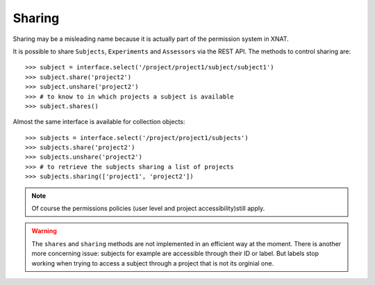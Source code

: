 Sharing
-------

Sharing may be a misleading name because it is actually part of
the permission system in XNAT.

It is possible to share ``Subjects``, ``Experiments`` and
``Assessors`` via the REST API.  The methods to control sharing are::

    >>> subject = interface.select('/project/project1/subject/subject1')
    >>> subject.share('project2')
    >>> subject.unshare('project2')
    >>> # to know to in which projects a subject is available
    >>> subject.shares()

Almost the same interface is available for collection objects::

    >>> subjects = interface.select('/project/project1/subjects')
    >>> subjects.share('project2')
    >>> subjects.unshare('project2')
    >>> # to retrieve the subjects sharing a list of projects
    >>> subjects.sharing(['project1', 'project2'])

.. note::
    Of course the permissions policies (user level and project
    accessibility)still apply.

.. warning::
    The ``shares`` and ``sharing`` methods are not implemented in an
    efficient way at the moment. There is another more concerning
    issue: subjects for example are accessible through their ID or
    label. But labels stop working when trying to access a subject
    through a project that is not its orginial one.
